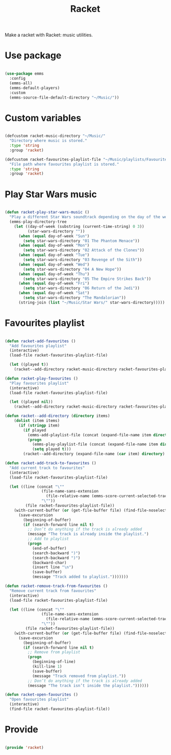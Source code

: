 #+title:Racket
#+PROPERTY: header-args:emacs-lisp :tangle ../../home/.emacs.d/lisp/racket.el

Make a racket with Racket: music utilities.

* Use package

#+begin_src emacs-lisp

  (use-package emms
    :config
    (emms-all)
    (emms-default-players)
    :custom
    (emms-source-file-default-directory "~/Music/"))

#+end_src

* Custom variables

#+begin_src emacs-lisp

  (defcustom racket-music-directory "~/Music/"
    "Directory where music is stored."
    :type 'string
    :group 'racket)

  (defcustom racket-favourites-playlist-file "~/Music/playlists/Favourites.el"
    "File path where favourites playlist is stored."
    :type 'string
    :group 'racket)

#+end_src

* Play Star Wars music

#+begin_src emacs-lisp

  (defun racket-play-star-wars-music ()
    "Play a different Star Wars soundtrack depending on the day of the week."
    (emms-play-directory-tree
      (let ((day-of-week (substring (current-time-string) 0 3))
            (star-wars-directory ""))
        (when (equal day-of-week "Sun")
          (setq star-wars-directory "01 The Phantom Menace"))
        (when (equal day-of-week "Mon")
          (setq star-wars-directory "02 Attack of the Clones"))
        (when (equal day-of-week "Tue")
          (setq star-wars-directory "03 Revenge of the Sith"))
        (when (equal day-of-week "Wed")
          (setq star-wars-directory "04 A New Hope"))
        (when (equal day-of-week "Thu")
          (setq star-wars-directory "05 The Empire Strikes Back"))
        (when (equal day-of-week "Fri")
          (setq star-wars-directory "06 Return of the Jedi"))
        (when (equal day-of-week "Sat")
          (setq star-wars-directory "The Mandalorian"))
        (string-join (list "~/Music/Star Wars/" star-wars-directory)))))

#+end_src

* Favourites playlist

#+begin_src emacs-lisp

  (defun racket-add-favourites ()
    "Add favourites playlist"
    (interactive)
    (load-file racket-favourites-playlist-file)

    (let ((played t))
      (racket--add-directory racket-music-directory racket-favourites-playlist)))

  (defun racket-play-favourites ()
    "Play favourites playlist"
    (interactive)
    (load-file racket-favourites-playlist-file)

    (let ((played nil))
      (racket--add-directory racket-music-directory racket-favourites-playlist)))
    
  (defun racket--add-directory (directory items)
      (dolist (item items)
        (if (stringp item)
          (if played
            (emms-add-playlist-file (concat (expand-file-name item directory) ".ogg"))
            (progn
              (emms-play-playlist-file (concat (expand-file-name item directory) ".ogg"))
              (setq played t)))
          (racket--add-directory (expand-file-name (car item) directory) (cdr item)))))

  (defun racket-add-track-to-favourites ()
    "Add current track to favourites"
    (interactive)
    (load-file racket-favourites-playlist-file)

    (let ((line (concat "\""
                  (file-name-sans-extension
                    (file-relative-name (emms-score-current-selected-track-filename) "~/Music/"))
                  "\""))
           (file racket-favourites-playlist-file))
      (with-current-buffer (or (get-file-buffer file) (find-file-noselect file))
        (save-excursion
          (beginning-of-buffer)
          (if (search-forward line nil t)
            ;; Don’t do anything if the track is already added
            (message "The track is already inside the playlist.")
            ;; Add to playlist
            (progn 
              (end-of-buffer)
              (search-backward ")")
              (search-backward ")")
              (backward-char)
              (insert line "\n")
              (save-buffer)
              (message "Track added to playlist.")))))))

  (defun racket-remove-track-from-favourites ()
    "Remove current track from favourites"
    (interactive)
    (load-file racket-favourites-playlist-file)

    (let ((line (concat "\""
                  (file-name-sans-extension
                    (file-relative-name (emms-score-current-selected-track-filename) "~/Music/"))
                  "\""))
           (file racket-favourites-playlist-file))
      (with-current-buffer (or (get-file-buffer file) (find-file-noselect file))
        (save-excursion
          (beginning-of-buffer)
          (if (search-forward line nil t)
            ;; Remove from playlist
            (progn
              (beginning-of-line)
              (kill-line 1)
              (save-buffer)
              (message "Track removed from playlist."))
            ;; Don’t do anything if the track is already added
            (message "The track isn’t inside the playlist."))))))
        
  (defun racket-open-favourites ()
    "Open favourites playlist"
    (interactive)
    (find-file racket-favourites-playlist-file))

#+end_src

* Provide

#+begin_src emacs-lisp

  (provide 'racket)

#+end_src
